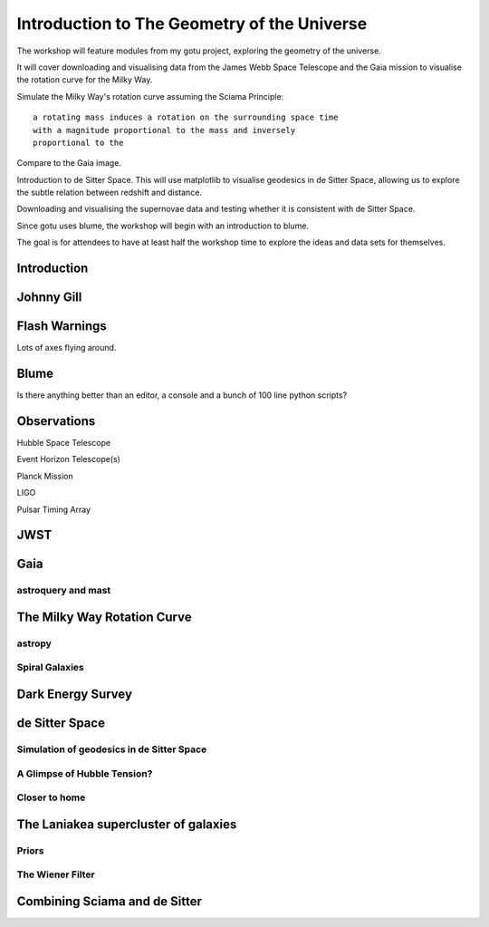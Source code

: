 ==============================================
 Introduction to The Geometry of the Universe
==============================================

The workshop will feature modules from my gotu project, exploring the
geometry of the universe.

It will cover downloading and visualising data from the James Webb
Space Telescope and the Gaia mission to visualise the rotation curve
for the Milky Way.

Simulate the Milky Way's rotation curve assuming the Sciama Principle::

   a rotating mass induces a rotation on the surrounding space time
   with a magnitude proportional to the mass and inversely
   proportional to the 

           
Compare to the Gaia image.


Introduction to de Sitter Space.  This will use matplotlib to
visualise geodesics in de Sitter Space, allowing us to explore the
subtle relation between redshift and distance.

Downloading and visualising the supernovae data and testing whether it
is consistent with de Sitter Space.

Since gotu uses blume, the workshop will begin with an introduction to blume.

The goal is for attendees to have at least half the workshop time to
explore the ideas and data sets for themselves.

Introduction
============

Johnny Gill
===========

Flash Warnings
==============

Lots of axes flying around.


Blume
=====

Is there anything better than an editor, a console and a bunch of 100
line python scripts?


Observations
============

Hubble Space Telescope

Event Horizon Telescope(s)

Planck Mission

LIGO

Pulsar Timing Array

JWST
====

Gaia
====

astroquery and mast
-------------------

The Milky Way Rotation Curve
============================

astropy
-------

Spiral Galaxies
---------------

Dark Energy Survey
==================

de Sitter Space
===============

Simulation of geodesics in de Sitter Space
------------------------------------------

A Glimpse of Hubble Tension?
----------------------------

Closer to home
--------------

The Laniakea supercluster of galaxies
=====================================

Priors
------

The Wiener Filter
-----------------

Combining Sciama and de Sitter
==============================
